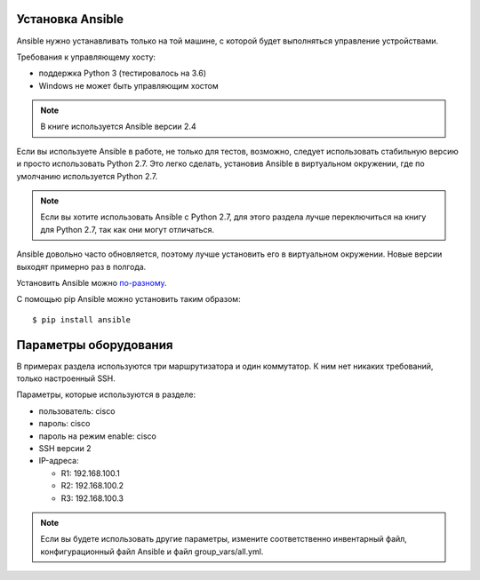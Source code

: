 Установка Ansible
-----------------

Ansible нужно устанавливать только на той машине, с которой будет
выполняться управление устройствами.

Требования к управляющему хосту: 

* поддержка Python 3 (тестировалось на 3.6) 
* Windows не может быть управляющим хостом

.. note::

    В книге используется Ansible версии 2.4

Если вы используете Ansible в работе, не только для тестов, возможно,
следует использовать стабильную версию и просто использовать Python 2.7.
Это легко сделать, установив Ansible в виртуальном окружении, где по
умолчанию используется Python 2.7.

.. note::

    Если вы хотите использовать Ansible с Python 2.7, для этого раздела
    лучше переключиться на книгу для Python 2.7, так как они могут
    отличаться.

Ansible довольно часто обновляется, поэтому лучше установить его в
виртуальном окружении. Новые версии выходят примерно раз в полгода.

Установить Ansible можно
`по-разному <http://docs.ansible.com/ansible/intro_installation.html#>`__.

С помощью pip Ansible можно установить таким образом:

::

    $ pip install ansible

Параметры оборудования
----------------------

В примерах раздела используются три маршрутизатора и один коммутатор. К
ним нет никаких требований, только настроенный SSH.

Параметры, которые используются в разделе: 

* пользователь: cisco 
* пароль: cisco 
* пароль на режим enable: cisco 
* SSH версии 2 
* IP-адреса: 

  * R1: 192.168.100.1 
  * R2: 192.168.100.2 
  * R3: 192.168.100.3 

.. note::

    Если вы будете использовать другие параметры, измените
    соответственно инвентарный файл, конфигурационный файл Ansible и
    файл group_vars/all.yml.

